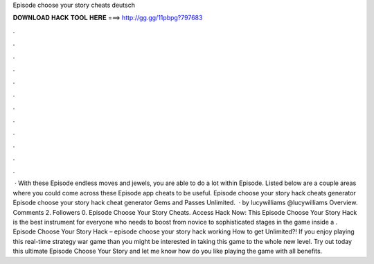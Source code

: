 Episode choose your story cheats deutsch

𝐃𝐎𝐖𝐍𝐋𝐎𝐀𝐃 𝐇𝐀𝐂𝐊 𝐓𝐎𝐎𝐋 𝐇𝐄𝐑𝐄 ===> http://gg.gg/11pbpg?797683

.

.

.

.

.

.

.

.

.

.

.

.

 · With these Episode endless moves and jewels, you are able to do a lot within Episode. Listed below are a couple areas where you could come across these Episode app cheats to be useful. Episode choose your story hack cheats generator Episode choose your story hack cheat generator Gems and Passes Unlimited.  · by lucywilliams @lucywilliams Overview. Comments 2. Followers 0. Episode Choose Your Story Cheats. Access Hack Now:  This Episode Choose Your Story Hack is the best instrument for everyone who needs to boost from novice to sophisticated stages in the game inside a . Episode Choose Your Story Hack – episode choose your story hack working How to get Unlimited?! If you enjoy playing this real-time strategy war game than you might be interested in taking this game to the whole new level. Try out today this ultimate Episode Choose Your Story and let me know how do you like playing the game with all benefits.